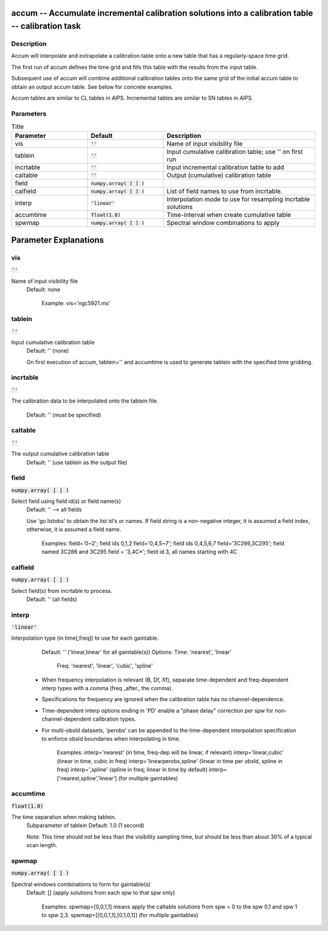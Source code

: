 accum -- Accumulate incremental calibration solutions into a calibration table -- calibration task
=======================================

Description
---------------------------------------

Accum will interpolate and extrapolate a calibration table onto a new
table that has a regularly-space time grid.

The first run of accum defines the time grid and fills this table with
the results from the input table.

Subsequent use of accum will combine additional calibration tables
onto the same grid of the initial accum table to obtain an output
accum table.  See below for concrete examples.

Accum tables are similar to CL tables in AIPS. Incremental tables are
similar to SN tables in AIPS.



Parameters
---------------------------------------

.. list-table:: Title
   :widths: 25 25 50 
   :header-rows: 1
   
   * - Parameter
     - Default
     - Description
   * - vis
     - :code:`''`
     - Name of input visibility file
   * - tablein
     - :code:`''`
     - Input cumulative calibration table; use \'\' on first run
   * - incrtable
     - :code:`''`
     - Input incremental calibration table to add
   * - caltable
     - :code:`''`
     - Output (cumulative) calibration table
   * - field
     - :code:`numpy.array( [  ] )`
     - 
   * - calfield
     - :code:`numpy.array( [  ] )`
     - List of field names to use from incrtable.
   * - interp
     - :code:`'linear'`
     - Interpolation mode to use for resampling incrtable solutions
   * - accumtime
     - :code:`float(1.0)`
     - Time-interval when create cumulative table
   * - spwmap
     - :code:`numpy.array( [  ] )`
     - Spectral window combinations to apply


Parameter Explanations
=======================================



vis
---------------------------------------

:code:`''`

Name of input visibility file
                     Default: none

                        Example: vis='ngc5921.ms'



tablein
---------------------------------------

:code:`''`

Input cumulative calibration table
                     Default: '' (none)

                     On first execution of accum, tablein='' and
		     accumtime is used to generate tablein with the
		     specified time gridding.



incrtable
---------------------------------------

:code:`''`

The calibration data to be interpolated onto the tablein
file.
                     Default: '' (must be specified)



caltable
---------------------------------------

:code:`''`

The output cumulative calibration table
                     Default: '' (use tablein as the output file)



field
---------------------------------------

:code:`numpy.array( [  ] )`

Select field using field id(s) or field name(s)
                     Default: '' --> all fields
                     
                     Use 'go listobs' to obtain the list id's or
		     names. If field string is a non-negative
		     integer, it is assumed a field index,
		     otherwise, it is assumed a field name.

                        Examples:
                        field='0~2'; field ids 0,1,2
                        field='0,4,5~7'; field ids 0,4,5,6,7
                        field='3C286,3C295'; field named 3C286 and
			3C295
                        field = '3,4C*'; field id 3, all names
			starting with 4C



calfield
---------------------------------------

:code:`numpy.array( [  ] )`

Select field(s) from incrtable to process.
                     Default: '' (all fields)



interp
---------------------------------------

:code:`'linear'`

Interpolation type (in time[,freq]) to use for each
gaintable.
                     Default: '' ('linear,linear' for all
		     gaintable(s))
                     Options: Time: 'nearest', 'linear'
                              Freq: 'nearest', 'linear', 'cubic',
			      'spline'

                   * When frequency interpolation is relevant (B, Df,
		     Xf), separate time-dependent and freq-dependent
		     interp types with a comma (freq _after_ the
		     comma). 
                   * Specifications for frequency are ignored when the
		     calibration table has no channel-dependence.
                   * Time-dependent interp options ending in 'PD'
		     enable a "phase delay" correction per spw for
		     non-channel-dependent calibration types.
                   * For multi-obsId datasets, 'perobs' can be
		     appended to the time-dependent interpolation
		     specification to enforce obsId boundaries when
		     interpolating in time.

                        Examples: 
                        interp='nearest' (in time, freq-dep will be
			linear, if relevant)
                        interp='linear,cubic' (linear in time, cubic
			in freq)
                        interp='linearperobs,spline' (linear in time
			per obsId, spline in freq)
                        interp=',spline' (spline in freq; linear in
			time by default)
                        interp=['nearest,spline','linear'] (for
			multiple gaintables)



accumtime
---------------------------------------

:code:`float(1.0)`

The time separation when making tablein.
                     Subparameter of tablein
                     Default: 1.0  (1 second)

                     Note: This time should not be less than the
		     visibility sampling time, but should be less than
		     about 30% of a typical scan length.



spwmap
---------------------------------------

:code:`numpy.array( [  ] )`

Spectral windows combinations to form for gaintable(s)
                     Default: [] (apply solutions from each spw to
		     that spw only)

                        Examples: 
                        spwmap=[0,0,1,1] means apply the caltable
			solutions from spw = 0 to the spw 0,1 and spw
			1 to spw 2,3.
                        spwmap=[[0,0,1,1],[0,1,0,1]] (for multiple
			gaintables)





